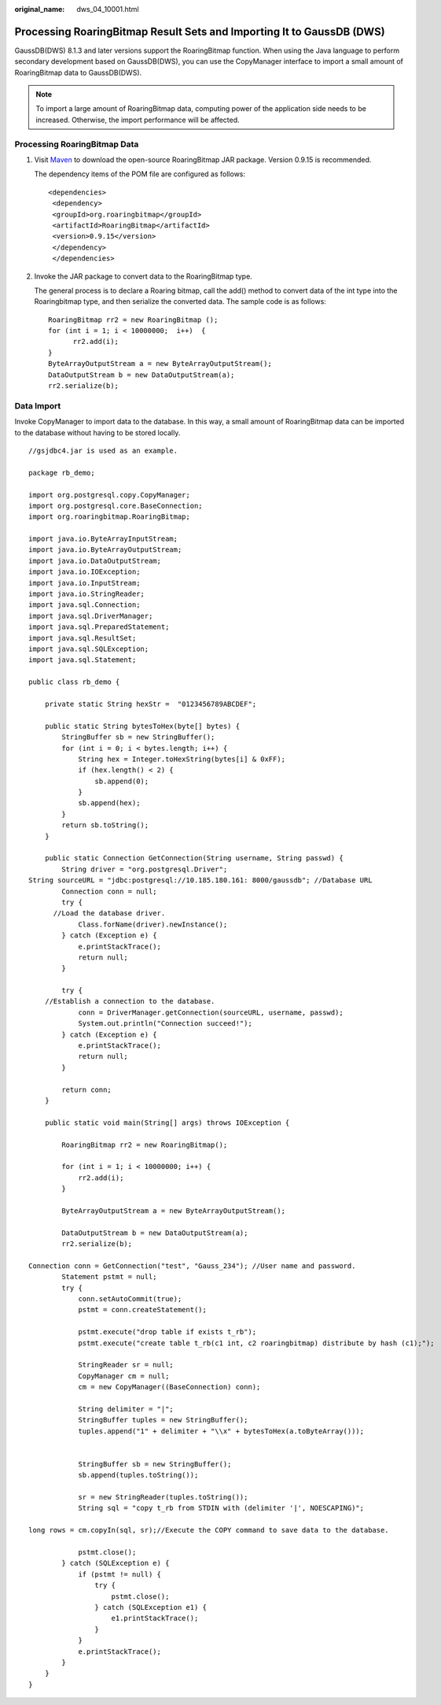 :original_name: dws_04_10001.html

.. _dws_04_10001:

Processing RoaringBitmap Result Sets and Importing It to GaussDB (DWS)
======================================================================

GaussDB(DWS) 8.1.3 and later versions support the RoaringBitmap function. When using the Java language to perform secondary development based on GaussDB(DWS), you can use the CopyManager interface to import a small amount of RoaringBitmap data to GaussDB(DWS).

.. note::

   To import a large amount of RoaringBitmap data, computing power of the application side needs to be increased. Otherwise, the import performance will be affected.

Processing RoaringBitmap Data
-----------------------------

#. Visit `Maven <https://mvnrepository.com/artifact/org.roaringbitmap/RoaringBitmap>`__ to download the open-source RoaringBitmap JAR package. Version 0.9.15 is recommended.

   The dependency items of the POM file are configured as follows:

   ::

      <dependencies>
       <dependency>
       <groupId>org.roaringbitmap</groupId>
       <artifactId>RoaringBitmap</artifactId>
       <version>0.9.15</version>
       </dependency>
       </dependencies>

   |image1|

#. Invoke the JAR package to convert data to the RoaringBitmap type.

   The general process is to declare a Roaring bitmap, call the add() method to convert data of the int type into the Roaringbitmap type, and then serialize the converted data. The sample code is as follows:

   ::

      RoaringBitmap rr2 = new RoaringBitmap ();
      for (int i = 1; i < 10000000;  i++)  {
            rr2.add(i);
      }
      ByteArrayOutputStream a = new ByteArrayOutputStream();
      DataOutputStream b = new DataOutputStream(a);
      rr2.serialize(b);

Data Import
-----------

Invoke CopyManager to import data to the database. In this way, a small amount of RoaringBitmap data can be imported to the database without having to be stored locally.

::

   //gsjdbc4.jar is used as an example.

   package rb_demo;

   import org.postgresql.copy.CopyManager;
   import org.postgresql.core.BaseConnection;
   import org.roaringbitmap.RoaringBitmap;

   import java.io.ByteArrayInputStream;
   import java.io.ByteArrayOutputStream;
   import java.io.DataOutputStream;
   import java.io.IOException;
   import java.io.InputStream;
   import java.io.StringReader;
   import java.sql.Connection;
   import java.sql.DriverManager;
   import java.sql.PreparedStatement;
   import java.sql.ResultSet;
   import java.sql.SQLException;
   import java.sql.Statement;

   public class rb_demo {

       private static String hexStr =  "0123456789ABCDEF";

       public static String bytesToHex(byte[] bytes) {
           StringBuffer sb = new StringBuffer();
           for (int i = 0; i < bytes.length; i++) {
               String hex = Integer.toHexString(bytes[i] & 0xFF);
               if (hex.length() < 2) {
                   sb.append(0);
               }
               sb.append(hex);
           }
           return sb.toString();
       }

       public static Connection GetConnection(String username, String passwd) {
           String driver = "org.postgresql.Driver";
   String sourceURL = "jdbc:postgresql://10.185.180.161: 8000/gaussdb"; //Database URL
           Connection conn = null;
           try {
         //Load the database driver.
               Class.forName(driver).newInstance();
           } catch (Exception e) {
               e.printStackTrace();
               return null;
           }

           try {
       //Establish a connection to the database.
               conn = DriverManager.getConnection(sourceURL, username, passwd);
               System.out.println("Connection succeed!");
           } catch (Exception e) {
               e.printStackTrace();
               return null;
           }

           return conn;
       }

       public static void main(String[] args) throws IOException {

           RoaringBitmap rr2 = new RoaringBitmap();

           for (int i = 1; i < 10000000; i++) {
               rr2.add(i);
           }

           ByteArrayOutputStream a = new ByteArrayOutputStream();

           DataOutputStream b = new DataOutputStream(a);
           rr2.serialize(b);

   Connection conn = GetConnection("test", "Gauss_234"); //User name and password.
           Statement pstmt = null;
           try {
               conn.setAutoCommit(true);
               pstmt = conn.createStatement();

               pstmt.execute("drop table if exists t_rb");
               pstmt.execute("create table t_rb(c1 int, c2 roaringbitmap) distribute by hash (c1);");

               StringReader sr = null;
               CopyManager cm = null;
               cm = new CopyManager((BaseConnection) conn);

               String delimiter = "|";
               StringBuffer tuples = new StringBuffer();
               tuples.append("1" + delimiter + "\\x" + bytesToHex(a.toByteArray()));


               StringBuffer sb = new StringBuffer();
               sb.append(tuples.toString());

               sr = new StringReader(tuples.toString());
               String sql = "copy t_rb from STDIN with (delimiter '|', NOESCAPING)";

   long rows = cm.copyIn(sql, sr);//Execute the COPY command to save data to the database.

               pstmt.close();
           } catch (SQLException e) {
               if (pstmt != null) {
                   try {
                       pstmt.close();
                   } catch (SQLException e1) {
                       e1.printStackTrace();
                   }
               }
               e.printStackTrace();
           }
       }
   }

.. |image1| image:: /_static/images/en-us_image_0000001764383893.png
